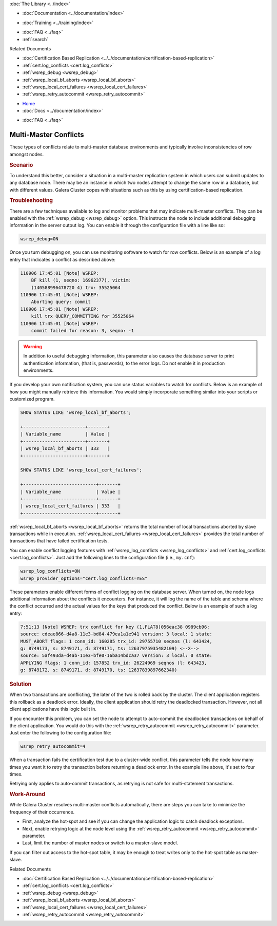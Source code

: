 .. meta::
   :title: Handling Multi-Master Conflicts in Galera Cluster
   :description:
   :language: en-US
   :keywords:
   :copyright: Codership Oy, 2014 - 2023. All Rights Reserved.

.. container:: left-margin

   .. container:: left-margin-top

      :doc:`The Library <../index>`

   .. container:: left-margin-content

      - :doc:`Documentation <../documentation/index>`

      .. cssclass:: here

         - :doc:`Knowledge Base <./index>`

      - :doc:`Training <../training/index>`

      .. cssclass:: sub-links

         - :doc:`Training Courses <../training/courses/index>`
         - :doc:`Tutorial Articles <../training/tutorials/index>`
         - :doc:`Training Videos <../training/videos/index>`

      - :doc:`FAQ <../faq>`
      - :ref:`search`

      Related Documents

      - :doc:`Certification Based Replication <../../documentation/certification-based-replication>`
      - :ref:`cert.log_conflicts <cert.log_conflicts>`
      - :ref:`wsrep_debug <wsrep_debug>`
      - :ref:`wsrep_local_bf_aborts <wsrep_local_bf_aborts>`
      - :ref:`wsrep_local_cert_failures <wsrep_local_cert_failures>`
      - :ref:`wsrep_retry_autocommit <wsrep_retry_autocommit>`

.. container:: top-links

   - `Home <https://galeracluster.com>`_
   - :doc:`Docs <../documentation/index>`

   .. cssclass:: here

      - :doc:`KB <./index>`

   .. cssclass:: nav-wider

      - :doc:`Training <../training/index>`

   - :doc:`FAQ <../faq>`


.. cssclass:: library-article
.. _`kb-trouble-multi-master-conflicts`:

======================================
Multi-Master Conflicts
======================================

.. rst-class:: article-stats

   Length: 751 words; Published: April 1, 2014; Updated: October 7, 2019; Category: Splits & Topology; Type: Troubleshooting

These types of conflicts relate to multi-master database environments and typically involve inconsistencies of row amongst nodes.

.. rst-class:: section-heading
.. rubric:: Scenario

To understand this better, consider a situation in a multi-master replication system in which users can submit updates to any database node.  There may be an instance in which two nodes attempt to change the same row in a database, but with different values.  Galera Cluster copes with situations such as this by using certification-based replication.


.. rst-class:: section-heading
.. rubric:: Troubleshooting

There are a few techniques available to log and monitor problems that may indicate multi-master conflicts.  They can be enabled with the :ref:`wsrep_debug <wsrep_debug>` option. This instructs the node to include additional debugging information in the server output log.  You can enable it through the configuration file with a line like so:

.. code-block:: ini

   wsrep_debug=ON

Once you turn debugging on, you can use monitoring software to watch for row conflicts.  Below is an example of a log entry that indicates a conflict as described above:

.. code-block:: text

   110906 17:45:01 [Note] WSREP:
       BF kill (1, seqno: 16962377), victim:
       (140588996478720 4) trx: 35525064
   110906 17:45:01 [Note] WSREP:
       Aborting query: commit
   110906 17:45:01 [Note] WSREP:
       kill trx QUERY_COMMITTING for 35525064
   110906 17:45:01 [Note] WSREP:
       commit failed for reason: 3, seqno: -1


.. warning:: In addition to useful debugging information, this parameter also causes the database server to print authentication information, (that is, passwords), to the error logs.  Do not enable it in production environments.

If you develop your own notification system, you can use status variables to watch for conflicts. Below is an example of how you might manually retrieve this information. You would simply incorporate something similar into your scripts or customized program.

.. code-block:: mysql

   SHOW STATUS LIKE 'wsrep_local_bf_aborts';

   +-----------------------+-------+
   | Variable_name         | Value |
   +-----------------------+-------+
   | wsrep_local_bf_aborts | 333   |
   +-----------------------+-------+

   SHOW STATUS LIKE 'wsrep_local_cert_failures';

   +---------------------------+-------+
   | Variable_name             | Value |
   +---------------------------+-------+
   | wsrep_local_cert_failures | 333   |
   +---------------------------+-------+

:ref:`wsrep_local_bf_aborts <wsrep_local_bf_aborts>` returns the total number of local transactions aborted by slave transactions while in execution. :ref:`wsrep_local_cert_failures <wsrep_local_cert_failures>` provides the total number of transactions that have failed certification tests.

You can enable conflict logging features with :ref:`wsrep_log_conflicts <wsrep_log_conflicts>` and :ref:`cert.log_conflicts <cert.log_conflicts>`. Just add the following lines to the configuration file (i.e., ``my.cnf``):

.. code-block:: ini

   wsrep_log_conflicts=ON
   wsrep_provider_options="cert.log_conflicts=YES"

These parameters enable different forms of conflict logging on the database server.  When turned on, the node logs additional information about the conflicts it encounters. For instance, it will log the name of the table and schema where the conflict occurred and the actual values for the keys that produced the conflict. Below is an example of such a log entry:

.. code-block:: text

   7:51:13 [Note] WSREP: trx conflict for key (1,FLAT8)056eac38 0989cb96:
   source: cdeae866-d4a8-11e3-bd84-479ea1a1e941 version: 3 local: 1 state:
   MUST_ABORT flags: 1 conn_id: 160285 trx_id: 29755710 seqnos (l: 643424,
   g: 8749173, s: 8749171, d: 8749171, ts: 12637975935482109) <--X-->
   source: 5af493da-d4ab-11e3-bfe0-16ba14bdca37 version: 3 local: 0 state:
   APPLYING flags: 1 conn_id: 157852 trx_id: 26224969 seqnos (l: 643423,
   g: 8749172, s: 8749171, d: 8749170, ts: 12637839897662340)


.. rst-class:: section-heading
.. rubric:: Solution

When two transactions are conflicting, the later of the two is rolled back by the cluster.  The client application registers this rollback as a deadlock error.  Ideally, the client application should retry the deadlocked transaction. However, not all client applications have this logic built in.

If you encounter this problem, you can set the node to attempt to auto-commit the deadlocked transactions on behalf of the client application. You would do this with the :ref:`wsrep_retry_autocommit <wsrep_retry_autocommit>` parameter. Just enter the following to the configuration file:

.. code-block:: ini

   wsrep_retry_autocommit=4

When a transaction fails the certification test due to a cluster-wide conflict, this parameter tells the node how many times you want it to retry the transaction before returning a deadlock error. In the example line above, it's set to four times.

Retrying only applies to auto-commit transactions, as retrying is not safe for multi-statement transactions.


.. rst-class:: section-heading
.. rubric:: Work-Around

While Galera Cluster resolves multi-master conflicts automatically, there are steps you can take to minimize the frequency of their occurrence.

- First, analyze the hot-spot and see if you can change the application logic to catch deadlock exceptions.

- Next, enable retrying logic at the node level using the :ref:`wsrep_retry_autocommit <wsrep_retry_autocommit>` parameter.

- Last, limit the number of master nodes or switch to a master-slave model.

If you can filter out access to the hot-spot table, it may be enough to treat writes only to the hot-spot table as master-slave.

.. container:: bottom-links

   Related Documents

   - :doc:`Certification Based Replication <../../documentation/certification-based-replication>`
   - :ref:`cert.log_conflicts <cert.log_conflicts>`
   - :ref:`wsrep_debug <wsrep_debug>`
   - :ref:`wsrep_local_bf_aborts <wsrep_local_bf_aborts>`
   - :ref:`wsrep_local_cert_failures <wsrep_local_cert_failures>`
   - :ref:`wsrep_retry_autocommit <wsrep_retry_autocommit>`


.. |---|   unicode:: U+2014 .. EM DASH
   :trim:
